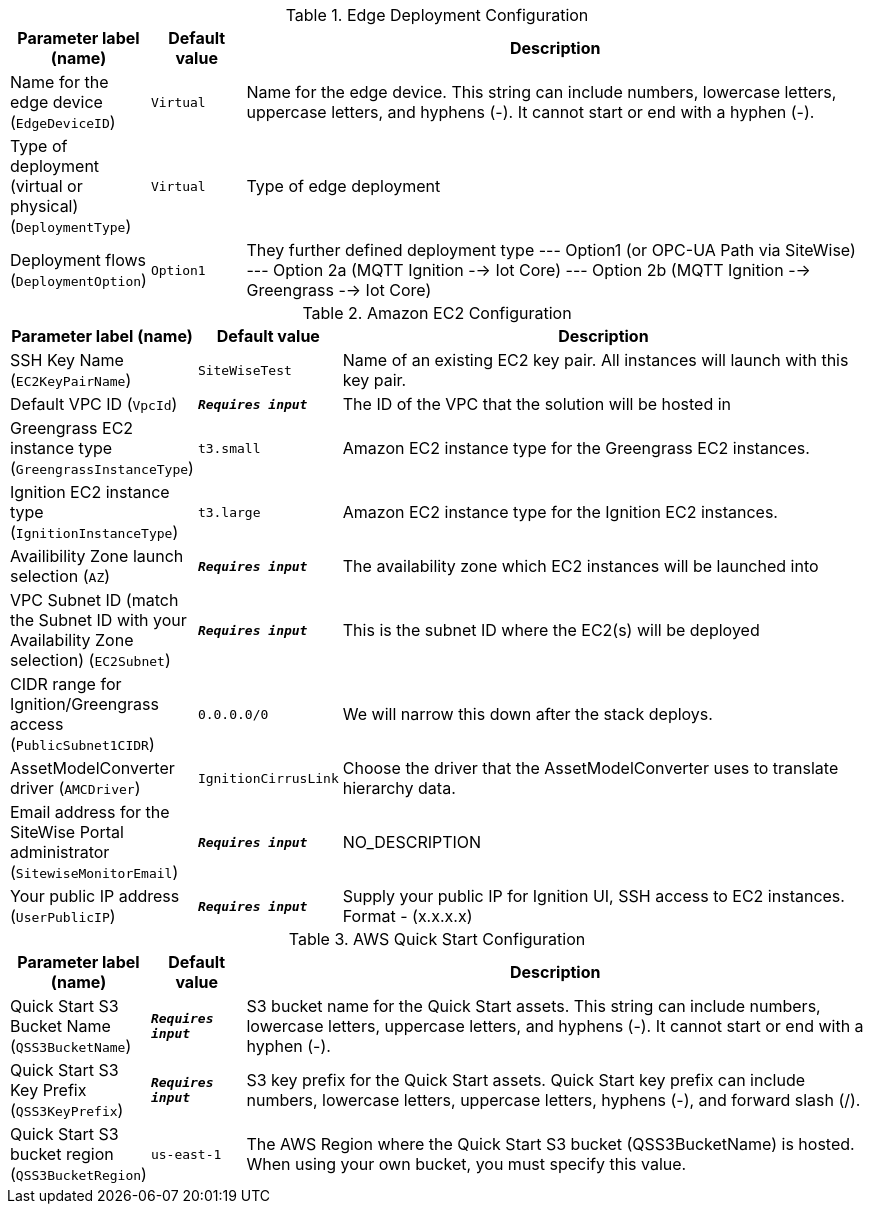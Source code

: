 
.Edge Deployment Configuration
[width="100%",cols="16%,11%,73%",options="header",]
|===
|Parameter label (name) |Default value|Description|Name for the edge device
(`EdgeDeviceID`)|`Virtual`|Name for the edge device. This string can include numbers, lowercase letters, uppercase letters, and hyphens (-). It cannot start or end with a hyphen (-).|Type of deployment (virtual or physical)
(`DeploymentType`)|`Virtual`|Type of edge deployment|Deployment flows
(`DeploymentOption`)|`Option1`|They further defined deployment type --- Option1 (or OPC-UA Path via SiteWise) --- Option 2a (MQTT Ignition --> Iot Core) --- Option 2b (MQTT Ignition --> Greengrass --> Iot Core)
|===
.Amazon EC2 Configuration
[width="100%",cols="16%,11%,73%",options="header",]
|===
|Parameter label (name) |Default value|Description|SSH Key Name
(`EC2KeyPairName`)|`SiteWiseTest`|Name of an existing EC2 key pair. All instances will launch with this key pair.|Default VPC ID
(`VpcId`)|`**__Requires input__**`|The ID of the VPC that the solution will be hosted in|Greengrass EC2 instance type
(`GreengrassInstanceType`)|`t3.small`|Amazon EC2 instance type for the Greengrass EC2 instances.|Ignition EC2 instance type
(`IgnitionInstanceType`)|`t3.large`|Amazon EC2 instance type for the Ignition EC2 instances.|Availibility Zone launch selection
(`AZ`)|`**__Requires input__**`|The availability zone which EC2 instances will be launched into|VPC Subnet ID (match the Subnet ID with your Availability Zone selection)
(`EC2Subnet`)|`**__Requires input__**`|This is the subnet ID where the EC2(s) will be deployed|CIDR range for Ignition/Greengrass access
(`PublicSubnet1CIDR`)|`0.0.0.0/0`|We will narrow this down after the stack deploys.|AssetModelConverter driver
(`AMCDriver`)|`IgnitionCirrusLink`|Choose the driver that the AssetModelConverter uses to translate hierarchy data.|Email address for the SiteWise Portal administrator
(`SitewiseMonitorEmail`)|`**__Requires input__**`|NO_DESCRIPTION|Your public IP address
(`UserPublicIP`)|`**__Requires input__**`|Supply your public IP for Ignition UI, SSH access to EC2 instances. Format - (x.x.x.x)
|===
.AWS Quick Start Configuration
[width="100%",cols="16%,11%,73%",options="header",]
|===
|Parameter label (name) |Default value|Description|Quick Start S3 Bucket Name
(`QSS3BucketName`)|`**__Requires input__**`|S3 bucket name for the Quick Start assets. This string can include numbers, lowercase letters, uppercase letters, and hyphens (-). It cannot start or end with a hyphen (-).|Quick Start S3 Key Prefix
(`QSS3KeyPrefix`)|`**__Requires input__**`|S3 key prefix for the Quick Start assets. Quick Start key prefix can include numbers, lowercase letters, uppercase letters, hyphens (-), and forward slash (/).|Quick Start S3 bucket region
(`QSS3BucketRegion`)|`us-east-1`|The AWS Region where the Quick Start S3 bucket (QSS3BucketName) is hosted. When using your own bucket, you must specify this value.
|===
